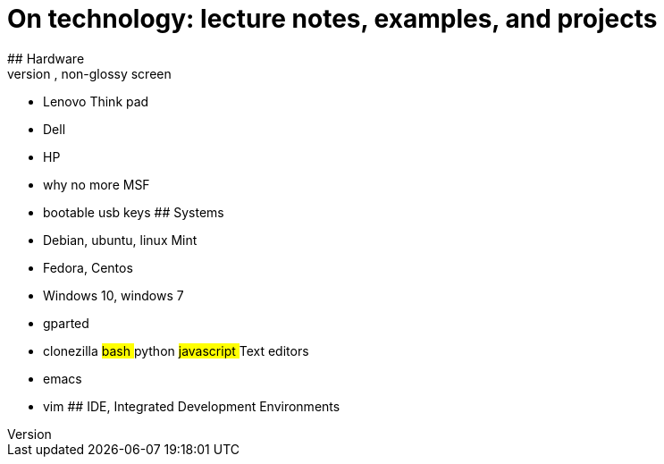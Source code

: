 # On technology: lecture notes, examples, and projects
## Hardware
Basic requirements: thin & flat, non-glossy screen
- Lenovo Think pad
- Dell
- HP
- why no more MSF
- bootable usb keys
## Systems
- Debian, ubuntu, linux Mint
- Fedora, Centos
- Windows 10, windows 7
- gparted
- clonezilla
## bash
## python
## javascript
## Text editors
- emacs
- vim
## IDE, Integrated Development Environments






